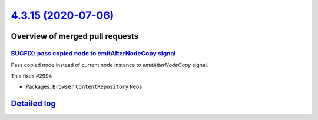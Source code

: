 `4.3.15 (2020-07-06) <https://github.com/neos/neos-development-collection/releases/tag/4.3.15>`_
================================================================================================

Overview of merged pull requests
~~~~~~~~~~~~~~~~~~~~~~~~~~~~~~~~

`BUGFIX: pass copied node to emitAfterNodeCopy signal <https://github.com/neos/neos-development-collection/pull/2995>`_
-----------------------------------------------------------------------------------------------------------------------

Pass copied node instead of current node instance to `emitAfterNodeCopy` signal.

This fixes #2994 

* Packages: ``Browser`` ``ContentRepository`` ``Neos``

`Detailed log <https://github.com/neos/neos-development-collection/compare/4.3.14...4.3.15>`_
~~~~~~~~~~~~~~~~~~~~~~~~~~~~~~~~~~~~~~~~~~~~~~~~~~~~~~~~~~~~~~~~~~~~~~~~~~~~~~~~~~~~~~~~~~~~~
